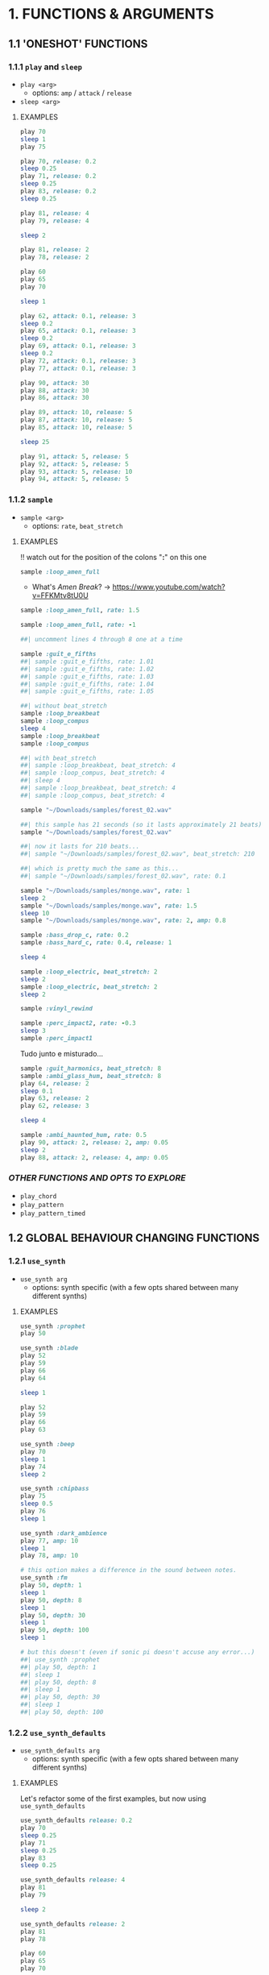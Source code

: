 * 1. FUNCTIONS & ARGUMENTS
** 1.1 'ONESHOT' FUNCTIONS
*** 1.1.1 ~play~ and ~sleep~
- ~play <arg>~
  - options: ~amp~ / ~attack~ / ~release~
- ~sleep <arg>~

**** EXAMPLES
#+BEGIN_SRC ruby
play 70
sleep 1
play 75
#+END_SRC

#+BEGIN_SRC ruby
play 70, release: 0.2
sleep 0.25
play 71, release: 0.2
sleep 0.25
play 83, release: 0.2
sleep 0.25

play 81, release: 4
play 79, release: 4

sleep 2

play 81, release: 2
play 78, release: 2
#+END_SRC

#+BEGIN_SRC ruby
play 60
play 65
play 70

sleep 1

play 62, attack: 0.1, release: 3
sleep 0.2
play 65, attack: 0.1, release: 3
sleep 0.2
play 69, attack: 0.1, release: 3
sleep 0.2
play 72, attack: 0.1, release: 3
play 77, attack: 0.1, release: 3
#+END_SRC

#+BEGIN_SRC ruby
play 90, attack: 30
play 88, attack: 30
play 86, attack: 30

play 89, attack: 10, release: 5
play 87, attack: 10, release: 5
play 85, attack: 10, release: 5

sleep 25

play 91, attack: 5, release: 5
play 92, attack: 5, release: 5
play 93, attack: 5, release: 10
play 94, attack: 5, release: 5
#+END_SRC

*** 1.1.2 ~sample~
- ~sample <arg>~
  - options: ~rate~, ~beat_stretch~

**** EXAMPLES
!! watch out for the position of the colons "*:*" on this one

#+BEGIN_SRC ruby
sample :loop_amen_full
#+END_SRC

- What's /Amen Break/? -> https://www.youtube.com/watch?v=FFKMtv8tU0U

#+BEGIN_SRC ruby
sample :loop_amen_full, rate: 1.5
#+END_SRC

#+BEGIN_SRC ruby
sample :loop_amen_full, rate: -1
#+END_SRC

#+BEGIN_SRC ruby
##| uncomment lines 4 through 8 one at a time

sample :guit_e_fifths
##| sample :guit_e_fifths, rate: 1.01
##| sample :guit_e_fifths, rate: 1.02
##| sample :guit_e_fifths, rate: 1.03
##| sample :guit_e_fifths, rate: 1.04
##| sample :guit_e_fifths, rate: 1.05
#+END_SRC

#+BEGIN_SRC ruby
##| without beat_stretch
sample :loop_breakbeat
sample :loop_compus
sleep 4
sample :loop_breakbeat
sample :loop_compus

##| with beat_stretch
##| sample :loop_breakbeat, beat_stretch: 4
##| sample :loop_compus, beat_stretch: 4
##| sleep 4
##| sample :loop_breakbeat, beat_stretch: 4
##| sample :loop_compus, beat_stretch: 4
#+END_SRC

#+BEGIN_SRC ruby
sample "~/Downloads/samples/forest_02.wav"
#+END_SRC

#+BEGIN_SRC ruby
##| this sample has 21 seconds (so it lasts approximately 21 beats)
sample "~/Downloads/samples/forest_02.wav"

##| now it lasts for 210 beats...
##| sample "~/Downloads/samples/forest_02.wav", beat_stretch: 210

##| which is pretty much the same as this...
##| sample "~/Downloads/samples/forest_02.wav", rate: 0.1
#+END_SRC

#+BEGIN_SRC ruby
sample "~/Downloads/samples/monge.wav", rate: 1
sleep 2
sample "~/Downloads/samples/monge.wav", rate: 1.5
sleep 10
sample "~/Downloads/samples/monge.wav", rate: 2, amp: 0.8
#+END_SRC

#+BEGIN_SRC ruby
sample :bass_drop_c, rate: 0.2
sample :bass_hard_c, rate: 0.4, release: 1

sleep 4

sample :loop_electric, beat_stretch: 2
sleep 2
sample :loop_electric, beat_stretch: 2
sleep 2

sample :vinyl_rewind

sample :perc_impact2, rate: -0.3
sleep 3
sample :perc_impact1
#+END_SRC

Tudo junto e misturado...

#+BEGIN_SRC ruby
sample :guit_harmonics, beat_stretch: 8
sample :ambi_glass_hum, beat_stretch: 8
play 64, release: 2
sleep 0.1
play 63, release: 2
play 62, release: 3

sleep 4

sample :ambi_haunted_hum, rate: 0.5
play 90, attack: 2, release: 2, amp: 0.05
sleep 2
play 88, attack: 2, release: 4, amp: 0.05
#+END_SRC

*** /OTHER FUNCTIONS AND OPTS TO EXPLORE/
- ~play_chord~
- ~play_pattern~
- ~play_pattern_timed~

# *** TODO /CONCEITOS IMPORTANTES/
# - linguagem só entende palavras que fazem parte do seu vocabulário
# - a página inteira de código é lida de uma vez, na ordem em que está escrito (a não ser que seja um comentário).
# - funções ("o que")
# - argumentos ("como")
#   - números são abstrações. só significam alguma coisa quando atribuimos um significado pra eles
#   - em outras palavras: sempre se perguntar "o que significa o valor do argumento?"
#   - nesse momento, nem todos argumentos são obrigatórios. sonic pi chama de options, ou opts
# - RTFM

** 1.2 GLOBAL BEHAVIOUR CHANGING FUNCTIONS
*** 1.2.1 ~use_synth~
- ~use_synth arg~
  - options: synth specific (with a few opts shared between many different synths)

**** EXAMPLES

#+BEGIN_SRC ruby
use_synth :prophet
play 50
#+END_SRC

#+BEGIN_SRC ruby
use_synth :blade
play 52
play 59
play 66
play 64

sleep 1

play 52
play 59
play 66
play 63
#+END_SRC

#+BEGIN_SRC ruby
use_synth :beep
play 70
sleep 1
play 74
sleep 2

use_synth :chipbass
play 75
sleep 0.5
play 76
sleep 1

use_synth :dark_ambience
play 77, amp: 10
sleep 1
play 78, amp: 10
#+END_SRC

#+BEGIN_SRC ruby
# this option makes a difference in the sound between notes.
use_synth :fm
play 50, depth: 1
sleep 1
play 50, depth: 8
sleep 1
play 50, depth: 30
sleep 1
play 50, depth: 100
sleep 1

# but this doesn't (even if sonic pi doesn't accuse any error...)
##| use_synth :prophet
##| play 50, depth: 1
##| sleep 1
##| play 50, depth: 8
##| sleep 1
##| play 50, depth: 30
##| sleep 1
##| play 50, depth: 100
#+END_SRC

*** 1.2.2 ~use_synth_defaults~
- ~use_synth_defaults arg~
  - options: synth specific (with a few opts shared between many different synths)

**** EXAMPLES
Let's refactor some of the first examples, but now using ~use_synth_defaults~
#+BEGIN_SRC ruby
use_synth_defaults release: 0.2
play 70
sleep 0.25
play 71
sleep 0.25
play 83
sleep 0.25

use_synth_defaults release: 4
play 81
play 79

sleep 2

use_synth_defaults release: 2
play 81
play 78
#+END_SRC

#+BEGIN_SRC ruby
play 60
play 65
play 70

sleep 1

use_synth_defaults attack: 0.1, release: 3

play 62
sleep 0.2
play 65
sleep 0.2
play 69
sleep 0.2
play 72
play 77
#+END_SRC

Tudo junto e misturado...

#+BEGIN_SRC ruby
use_synth :fm
play 67, release: 6, depth: 100, amp: 0.8

use_synth :dsaw
use_synth_defaults release: 5, detune: 0.2

play 67
play 70
play 74

sleep 5

use_synth :prophet
use_synth_defaults release: 0.2

play 67
sleep 0.2
play 70
sleep 0.2
play 74
sleep 0.2
play 67
play 70
play 74
#+END_SRC

*** /OTHER FUNCTIONS AND OPTS TO EXPLORE/
- ~use_sample_bpm~
  - options: ~num_beats~
- ~use_sample_defaults~
* 2. BLOCKS
** 2.1 ~loop do/end~
- ~loop do <code> end~

**** EXAMPLES
#+BEGIN_SRC ruby
loop do
  sample :bd_fat
  sleep 1
end
#+END_SRC

#+BEGIN_SRC ruby
loop do
  play 72
  sleep 1
end

play 666 #this never get's evaluated
#+END_SRC

#+BEGIN_SRC ruby
# All play no sleep makes loop a dull thread...
loop do
  play 70
end
#+END_SRC

** 2.2 ~n.times do/end~
- ~<n>.times do <code> end~

**** EXAMPLES

#+BEGIN_SRC ruby
8.times do
  sample :drum_cymbal_closed
  sleep 0.1
end

4.times do
  sample :drum_cymbal_open
  sleep 0.4
end
#+END_SRC

#+BEGIN_SRC ruby
use_bpm 112
use_synth_defaults release: 0.3

2.times do
  play 50
  sleep 0.5
  play 50
  sleep 0.5
  play 50
  sleep 0.5
  play 50
  sleep 0.25
  play 50
  sleep 0.25
  play 50, release: 0.5
  sleep 0.5
  play 43, release: 1
  sleep 2
end

use_synth :piano
use_synth_defaults release: 2

play 74
play 79
play 86

sleep 1

play 74
play 81
play 86
#+END_SRC

** 2.3 NESTING
*** 2.3.1 LOOP INCEPTION

#+BEGIN_SRC ruby
loop do
  8.times do
    sample :drum_cymbal_closed
    sleep 0.1
  end
  
  4.times do
    sample :drum_cymbal_open
    sleep 0.4
  end
end
#+END_SRC

#+BEGIN_SRC ruby
use_bpm 76

loop do
  2.times do
    sample :drum_heavy_kick
    sleep 0.5
  end
  
  sample :drum_snare_hard
  sleep 1
end
#+END_SRC

- Without playing the next example, can you analize it and tell:
  - Since the outer ~loop do/end~ block has no ~sleep~ (did you noticed it in the last example?), does that mean the code will crash and not play at all?
  - If you think it won't crash, how many seconds after the beggining will ~play 90~ and ~play 86~ be heard?
#+BEGIN_SRC ruby
loop do
  sample :loop_compus, beat_stretch: 8
  
  2.times do
    sample :bass_drop_c, amp: 0.5, beat_stretch: 2
    sleep 2
    sample :bass_hard_c, amp: 0.5, beat_stretch: 2
    sleep 2
    
    play 90
  end
  
  play 86
end
#+END_SRC

** 2.4 EFFECTS
- ~with_fx <arg> do <code> end~
  - options: effect specific (with a few opts shared between many different effects)

- Effects are, basically, blocks.

**** EXAMPLES

#+BEGIN_SRC ruby
use_synth_defaults release: 0.2

with_fx :echo do
  play 70
  sleep 0.25
  play 71
  sleep 0.25
  play 83
  sleep 0.25
end
#+END_SRC

#+BEGIN_SRC ruby
with_fx :gverb, room: 100, release: 10 do
  sample :drum_snare_soft
end
#+END_SRC

#+BEGIN_SRC ruby 
#Since effects are blocks, you can nest them.
#Think of it as an /effects chain/ that works from the inside out.

with_fx :level, amp: 0.1 do
  with_fx :flanger, depth: 10 do
    with_fx :distortion, distort: 0.9 do
      sample :loop_amen_full
    end
  end
end
#+END_SRC

#+BEGIN_SRC ruby
# what's the difference between this two versions?

loop do
  with_fx :reverb do
    sample :drum_cymbal_pedal
    sleep 1
  end
end

##| with_fx :reverb do
##|   loop do
##|     sample :drum_cymbal_pedal
##|     sleep 1
##|   end
##| end
#+END_SRC

* 3. MODULARITY
** 3.1 FUNCTION AS ARGUMENT FOR OTHER FUNCTIONS
*** 3.1.1 ~sample_duration~ and ~print~
- Some functions are not meant to generate or process sound, but are meant to /return values/.
- ~sample_duration <arg>~
- ~print <arg>~

**** EXAMPLES
#+BEGIN_SRC ruby
# this by itself looks like it does nothing...
sample_duration :loop_breakbeat 
#+END_SRC

#+BEGIN_SRC ruby
# now take a look at the log viewer
print sample_duration :loop_brekbeat
#+END_SRC

Code is for the computer to run, but for the programmer to read:
#+BEGIN_SRC ruby
# ok, this works...
loop do
sample :loop_breakbeat
sleep 1.9047619047619047
end

# but the logic behind this is easier to understand...
##| loop do
##|   sample :loop_breakbeat
##|   sleep sample_duration :loop_breakbeat
##| end
#+END_SRC

*** /OTHER FUNCTIONS AND OPTS TO EXPLORE/
- ~chord~
- ~chord_degree~
- ~note_range~

** 3.2 RANDOMISATION
*** 3.2.1 ~rrand~
- ~rrand(<min>, <max>)~
- Returns a random number inside the /range/ of the arguments
- Non-inclusive
- 13 decimal places of precision

**** EXAMPLES

#+BEGIN_SRC ruby
print rrand(20, 30)
#+END_SRC

#+BEGIN_SRC ruby
loop do
  sample :perc_bell, rate: rrand (-1.5, 1.5)
  sleep rrand(0.2, 2)
end
#+END_SRC

#+BEGIN_SRC ruby
use_synth :tb303
use_synth_defaults release: 0.15

loop do
  play 40, cutoff: rrand(50, 100)
  sleep 0.15
end
#+END_SRC

*** 3.2.2 ~.choose~
- Give a list of itens inside [brackets], and /only/ itens from that list will be chosen.
- New type of syntax, using /methods/ via /dot notation/.
**** EXAMPLES

#+BEGIN_SRC ruby
loop do
  sample :drum_bass_hard
  sleep [0.25, 0.5].choose
end
#+END_SRC

#+BEGIN_SRC ruby
loop do
  sample [:drum_cymbal_closed, :drum_cymbal_open].choose
  sleep 0.25
end
#+END_SRC

#+BEGIN_SRC ruby
use_bpm 120

loop do
  8.times do
    sample :drum_cymbal_closed
    sleep 0.25
  end
  
  4.times do
    sample :drum_cymbal_open
    sleep [0.25, 0.5, 0.5].choose # twice the probability of 0.5
  end
end
#+END_SRC

*** 3.2.2 ~one_in()~
- ~one_in(<arg>)~
- Russian roulette function

**** EXAMPLES

#+BEGIN_SRC ruby
6.times do
  print one_in(6)
end
#+END_SRC

#+BEGIN_SRC ruby
use_synth :dsaw
use_synth_defaults release: 2

#new play opt "on" to explore
loop do
  play 60, on: one_in(2)
  play 63, on: one_in(4)
  play 67, on: one_in(5)
  play 70, on: one_in(6)
  sleep 1
end
#+END_SRC

*** /OTHER FUNCTIONS AND OPTS TO EXPLORE/
~use_random_seed~

* 4. LIVE CODING!
** 4.1 ~live_loop do/end~
- A special type of loop block that can be updated in real time.

- ~live_loop <uniqueName> do <code> end~ 

**** EXAMPLES

#+BEGIN_SRC ruby
live_loop :partyStarter do
  sample :bd_haus
  sleep 0.5 # without stoping the loop, change this...
end
#+END_SRC

#+BEGIN_SRC ruby
use_bpm 90

live_loop :overExcitedDrummer do
  8.times do
    sample [:drum_cymbal_closed, :drum_cymbal_open].choose
    sleep [0.5, 0.25].choose
  end

  8.times do
    sample :drum_cymbal_closed
    sleep 0.125
  end
end
#+END_SRC

** 4.2 ~stop~
- Allows you to easily start and stop live loops independently.
- Only affects the loop which has the ~stop~ call inside.

**** EXAMPLES

#+BEGIN_SRC ruby
# you're the puppet master...

live_loop :rightHand do
  ##| stop
  sample :drum_cymbal_closed
  sleep [0.125, 0.25].choose
end

live_loop :rightFoot do
  ##| stop
  sample :drum_bass_hard
  sleep [0.5, 0.25].choose
end
#+END_SRC

#+BEGIN_SRC ruby
# loosely based on https://www.youtube.com/watch?v=VouHPeO4Gls

use_bpm 100
use_synth :tb303
use_synth_defaults release: 0.2, cutoff: 80, res: 0.8
# there's a difference in putting this inside or outside the live_loop?

live_loop :richardWright do
  ##| stop
  play 40
  sleep 1.0/6 # why?
  play 43
  sleep 1.0/6
  play 45
  sleep 1.0/6
  play 47
  sleep 1.0/6
  play 50
  sleep 1.0/6
  play 52
  sleep 1.0/6
end

live_loop :nickMason do
  ##| stop
  sample :drum_cymbal_closed, amp: 0.6, cutoff: 110
  sleep 1.0/[3,6].choose
end
#+END_SRC

** /OTHER FUNCTIONS AND OPTS TO EXPLORE/
- ~in_thread~
- ~sync~
  
